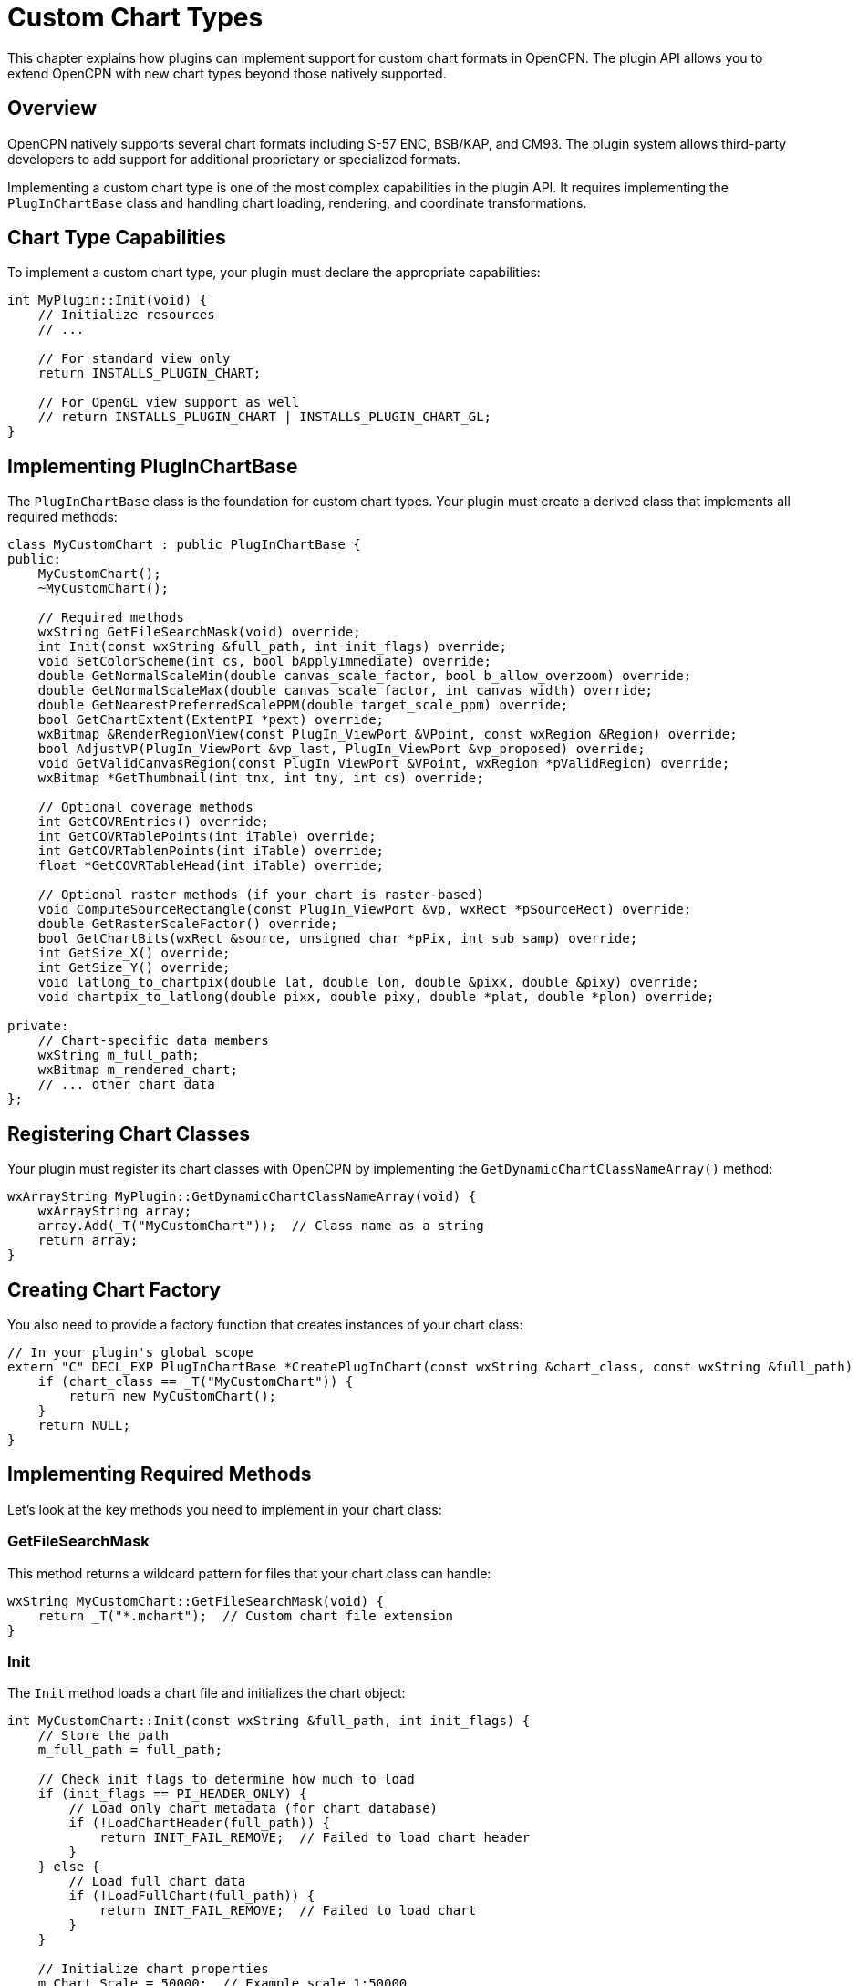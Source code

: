 = Custom Chart Types

This chapter explains how plugins can implement support for custom chart formats in OpenCPN. The plugin API allows you to extend OpenCPN with new chart types beyond those natively supported.

== Overview

OpenCPN natively supports several chart formats including S-57 ENC, BSB/KAP, and CM93. The plugin system allows third-party developers to add support for additional proprietary or specialized formats.

Implementing a custom chart type is one of the most complex capabilities in the plugin API. It requires implementing the `PlugInChartBase` class and handling chart loading, rendering, and coordinate transformations.

== Chart Type Capabilities

To implement a custom chart type, your plugin must declare the appropriate capabilities:

[source,cpp]
----
int MyPlugin::Init(void) {
    // Initialize resources
    // ...
    
    // For standard view only
    return INSTALLS_PLUGIN_CHART;
    
    // For OpenGL view support as well
    // return INSTALLS_PLUGIN_CHART | INSTALLS_PLUGIN_CHART_GL;
}
----

== Implementing PlugInChartBase

The `PlugInChartBase` class is the foundation for custom chart types. Your plugin must create a derived class that implements all required methods:

[source,cpp]
----
class MyCustomChart : public PlugInChartBase {
public:
    MyCustomChart();
    ~MyCustomChart();
    
    // Required methods
    wxString GetFileSearchMask(void) override;
    int Init(const wxString &full_path, int init_flags) override;
    void SetColorScheme(int cs, bool bApplyImmediate) override;
    double GetNormalScaleMin(double canvas_scale_factor, bool b_allow_overzoom) override;
    double GetNormalScaleMax(double canvas_scale_factor, int canvas_width) override;
    double GetNearestPreferredScalePPM(double target_scale_ppm) override;
    bool GetChartExtent(ExtentPI *pext) override;
    wxBitmap &RenderRegionView(const PlugIn_ViewPort &VPoint, const wxRegion &Region) override;
    bool AdjustVP(PlugIn_ViewPort &vp_last, PlugIn_ViewPort &vp_proposed) override;
    void GetValidCanvasRegion(const PlugIn_ViewPort &VPoint, wxRegion *pValidRegion) override;
    wxBitmap *GetThumbnail(int tnx, int tny, int cs) override;
    
    // Optional coverage methods
    int GetCOVREntries() override;
    int GetCOVRTablePoints(int iTable) override;
    int GetCOVRTablenPoints(int iTable) override;
    float *GetCOVRTableHead(int iTable) override;
    
    // Optional raster methods (if your chart is raster-based)
    void ComputeSourceRectangle(const PlugIn_ViewPort &vp, wxRect *pSourceRect) override;
    double GetRasterScaleFactor() override;
    bool GetChartBits(wxRect &source, unsigned char *pPix, int sub_samp) override;
    int GetSize_X() override;
    int GetSize_Y() override;
    void latlong_to_chartpix(double lat, double lon, double &pixx, double &pixy) override;
    void chartpix_to_latlong(double pixx, double pixy, double *plat, double *plon) override;
    
private:
    // Chart-specific data members
    wxString m_full_path;
    wxBitmap m_rendered_chart;
    // ... other chart data
};
----

== Registering Chart Classes

Your plugin must register its chart classes with OpenCPN by implementing the `GetDynamicChartClassNameArray()` method:

[source,cpp]
----
wxArrayString MyPlugin::GetDynamicChartClassNameArray(void) {
    wxArrayString array;
    array.Add(_T("MyCustomChart"));  // Class name as a string
    return array;
}
----

== Creating Chart Factory

You also need to provide a factory function that creates instances of your chart class:

[source,cpp]
----
// In your plugin's global scope
extern "C" DECL_EXP PlugInChartBase *CreatePlugInChart(const wxString &chart_class, const wxString &full_path) {
    if (chart_class == _T("MyCustomChart")) {
        return new MyCustomChart();
    }
    return NULL;
}
----

== Implementing Required Methods

Let's look at the key methods you need to implement in your chart class:

=== GetFileSearchMask

This method returns a wildcard pattern for files that your chart class can handle:

[source,cpp]
----
wxString MyCustomChart::GetFileSearchMask(void) {
    return _T("*.mchart");  // Custom chart file extension
}
----

=== Init

The `Init` method loads a chart file and initializes the chart object:

[source,cpp]
----
int MyCustomChart::Init(const wxString &full_path, int init_flags) {
    // Store the path
    m_full_path = full_path;
    
    // Check init flags to determine how much to load
    if (init_flags == PI_HEADER_ONLY) {
        // Load only chart metadata (for chart database)
        if (!LoadChartHeader(full_path)) {
            return INIT_FAIL_REMOVE;  // Failed to load chart header
        }
    } else {
        // Load full chart data
        if (!LoadFullChart(full_path)) {
            return INIT_FAIL_REMOVE;  // Failed to load chart
        }
    }
    
    // Initialize chart properties
    m_Chart_Scale = 50000;  // Example scale 1:50000
    m_Chart_Skew = 0.0;     // No skew
    m_projection = PI_PROJECTION_MERCATOR;  // Mercator projection
    
    // Set basic metadata
    m_FullPath = full_path;
    m_Name = GetChartTitle();
    m_Description = GetChartDescription();
    m_ID = GetChartID();
    m_DepthUnits = _T("Meters");
    m_SoundingsDatum = _T("MLLW");
    m_datum_str = _T("WGS84");
    m_SE = _T("1.0");
    m_EdDate = wxDateTime::Now();
    
    // Mark as ready to render
    m_bReadyToRender = true;
    
    return INIT_OK;
}
----

=== SetColorScheme

This method updates the chart colors based on OpenCPN's color scheme:

[source,cpp]
----
void MyCustomChart::SetColorScheme(int cs, bool bApplyImmediate) {
    // Store the color scheme
    m_ColorScheme = cs;
    
    // Apply color scheme to chart elements
    UpdateChartColors(cs);
    
    // If immediate application requested, invalidate any cached rendering
    if (bApplyImmediate) {
        m_rendered_chart = wxBitmap();  // Clear cached rendering
    }
}
----

=== GetChartExtent

This method returns the geographic boundaries of the chart:

[source,cpp]
----
bool MyCustomChart::GetChartExtent(ExtentPI *pext) {
    if (!pext)
        return false;
    
    // Fill in the extent structure with chart boundaries
    pext->NLAT = m_max_lat;  // Northern boundary
    pext->SLAT = m_min_lat;  // Southern boundary
    pext->ELON = m_max_lon;  // Eastern boundary
    pext->WLON = m_min_lon;  // Western boundary
    
    return true;
}
----

=== RenderRegionView

This is the most important method, responsible for rendering the chart:

[source,cpp]
----
wxBitmap &MyCustomChart::RenderRegionView(const PlugIn_ViewPort &VPoint, const wxRegion &Region) {
    // Check if we have a cached rendering that's still valid
    if (m_rendered_chart.IsOk() && 
        m_last_vp_scale == VPoint.view_scale_ppm &&
        m_last_vp_rotation == VPoint.rotation &&
        m_last_vp.Contains(VPoint.clat, VPoint.clon)) {
        // Return cached bitmap if viewport hasn't changed significantly
        return m_rendered_chart;
    }
    
    // Create a new bitmap for rendering
    m_rendered_chart = wxBitmap(VPoint.pix_width, VPoint.pix_height);
    
    // Create memory DC for drawing
    wxMemoryDC dc;
    dc.SelectObject(m_rendered_chart);
    
    // Clear the background
    dc.SetBackground(wxBrush(GetBackgroundColor()));
    dc.Clear();
    
    // Set up drawing parameters
    dc.SetFont(GetChartFont());
    
    // For each chart element...
    // 1. Convert from geographic to screen coordinates
    // 2. Check if it's in the visible region
    // 3. Draw it with appropriate style
    
    // Example: Draw land areas
    dc.SetPen(wxPen(GetLandOutlineColor(), 1));
    dc.SetBrush(wxBrush(GetLandFillColor()));
    for (auto &landArea : m_land_areas) {
        // Convert polygon points from lat/lon to screen coords
        wxPoint *points = new wxPoint[landArea.size()];
        for (size_t i = 0; i < landArea.size(); i++) {
            GetCanvasPixLL(&VPoint, &points[i], landArea[i].lat, landArea[i].lon);
        }
        
        // Draw the polygon
        dc.DrawPolygon(landArea.size(), points);
        delete[] points;
    }
    
    // Draw depth contours
    dc.SetPen(wxPen(GetDepthColor(10), 1));  // 10m contour
    // ... similar drawing code for contours
    
    // Draw text labels
    dc.SetTextForeground(GetTextColor());
    for (auto &label : m_labels) {
        wxPoint pos;
        GetCanvasPixLL(&VPoint, &pos, label.lat, label.lon);
        dc.DrawText(label.text, pos);
    }
    
    // Clean up
    dc.SelectObject(wxNullBitmap);
    
    // Store viewport for cache validation
    m_last_vp = ViewPortRegion(VPoint);
    m_last_vp_scale = VPoint.view_scale_ppm;
    m_last_vp_rotation = VPoint.rotation;
    
    return m_rendered_chart;
}
----

=== Scale Methods

These methods define the scaling behavior of your chart:

[source,cpp]
----
double MyCustomChart::GetNormalScaleMin(double canvas_scale_factor, bool b_allow_overzoom) {
    // Return minimum scale factor (maximum zoom in)
    if (b_allow_overzoom)
        return 0.125;  // Allow up to 8x zoom
    else
        return 0.5;    // Allow up to 2x zoom
}

double MyCustomChart::GetNormalScaleMax(double canvas_scale_factor, int canvas_width) {
    // Return maximum scale factor (maximum zoom out)
    return 2.0;  // Allow 2x zoom out
}

double MyCustomChart::GetNearestPreferredScalePPM(double target_scale_ppm) {
    // If you have preferred scales, snap to the nearest one
    // For most charts, just return the requested scale
    return target_scale_ppm;
}
----

=== Viewport Management

These methods help OpenCPN manage the chart viewport:

[source,cpp]
----
bool MyCustomChart::AdjustVP(PlugIn_ViewPort &vp_last, PlugIn_ViewPort &vp_proposed) {
    // Make any necessary adjustments to the proposed viewport
    // For example, constrain to chart boundaries
    
    // Most charts don't need special handling, so return false
    return false;
}

void MyCustomChart::GetValidCanvasRegion(const PlugIn_ViewPort &VPoint, wxRegion *pValidRegion) {
    // Define the region on screen where this chart has valid data
    
    // For rectangular charts, this is often the entire viewport
    pValidRegion->Clear();
    pValidRegion->Union(0, 0, VPoint.pix_width, VPoint.pix_height);
    
    // For charts with irregular boundaries, compute the actual valid region
    // by transforming coverage polygons to screen coordinates
}
----

=== Thumbnail Generation

This method generates a small preview of the chart for the chart manager:

[source,cpp]
----
wxBitmap *MyCustomChart::GetThumbnail(int tnx, int tny, int cs) {
    // Create a small bitmap for the thumbnail
    wxBitmap *thumbnail = new wxBitmap(tnx, tny);
    
    // Set up a memory DC
    wxMemoryDC dc;
    dc.SelectObject(*thumbnail);
    
    // Clear with background color
    wxColour backColor;
    if (cs == PI_GLOBAL_COLOR_SCHEME_DAY)
        backColor = wxColour(255, 255, 255);  // White for day
    else if (cs == PI_GLOBAL_COLOR_SCHEME_DUSK)
        backColor = wxColour(80, 80, 80);     // Dark gray for dusk
    else
        backColor = wxColour(30, 30, 30);     // Very dark gray for night
        
    dc.SetBackground(wxBrush(backColor));
    dc.Clear();
    
    // Set up a simplified viewport for thumbnail rendering
    PlugIn_ViewPort vp;
    vp.pix_width = tnx;
    vp.pix_height = tny;
    vp.clat = (m_max_lat + m_min_lat) / 2;  // Center latitude
    vp.clon = (m_max_lon + m_min_lon) / 2;  // Center longitude
    vp.rotation = 0;
    vp.skew = 0;
    
    // Calculate scale to fit chart in thumbnail
    double lat_range = m_max_lat - m_min_lat;
    double lon_range = m_max_lon - m_min_lon;
    double xscale = tnx / (lon_range * 60 * 1852);  // Lon degrees to pixels
    double yscale = tny / (lat_range * 60 * 1852);  // Lat degrees to pixels
    vp.view_scale_ppm = std::min(xscale, yscale);   // Use smaller scale to fit
    
    // Draw simplified chart elements
    // ... similar to RenderRegionView but with less detail
    
    // Clean up
    dc.SelectObject(wxNullBitmap);
    
    return thumbnail;
}
----

== Coverage Tables

Coverage tables define the exact area covered by the chart, which is especially important for non-rectangular charts or charts with multiple coverage areas.

[source,cpp]
----
int MyCustomChart::GetCOVREntries() {
    // Return the number of coverage areas
    return m_coverage_areas.size();
}

int MyCustomChart::GetCOVRTablePoints(int iTable) {
    // Return the number of points in coverage polygon iTable
    if (iTable >= 0 && iTable < (int)m_coverage_areas.size())
        return m_coverage_areas[iTable].size();
    return 0;
}

int MyCustomChart::GetCOVRTablenPoints(int iTable) {
    // Alternative method for backward compatibility
    return GetCOVRTablePoints(iTable);
}

float *MyCustomChart::GetCOVRTableHead(int iTable) {
    // Return pointer to coverage polygon point array
    if (iTable >= 0 && iTable < (int)m_coverage_areas.size())
        return &m_coverage_tables[iTable][0];
    return NULL;
}
----

== Raster Chart Methods

If your chart is raster-based (like a bitmap image with georeferencing), you'll need to implement these additional methods:

[source,cpp]
----
void MyCustomChart::ComputeSourceRectangle(const PlugIn_ViewPort &vp, wxRect *pSourceRect) {
    // Compute the rectangle within the source chart image that
    // corresponds to the current viewport
    
    // Convert viewport corners to chart pixel coordinates
    double xmin, ymin, xmax, ymax;
    latlong_to_chartpix(vp.lat_min, vp.lon_min, xmin, ymin);
    latlong_to_chartpix(vp.lat_max, vp.lon_max, xmax, ymax);
    
    // Create the source rectangle
    pSourceRect->x = (int)xmin;
    pSourceRect->y = (int)ymin;
    pSourceRect->width = (int)(xmax - xmin);
    pSourceRect->height = (int)(ymax - ymin);
}

double MyCustomChart::GetRasterScaleFactor() {
    // Return the scaling factor for raster charts
    return m_raster_scale_factor;
}

bool MyCustomChart::GetChartBits(wxRect &source, unsigned char *pPix, int sub_samp) {
    // Copy pixel data from chart image to the provided buffer
    
    // The source rect specifies the region to extract
    // sub_samp is the subsampling factor (1 = every pixel, 2 = every second pixel, etc.)
    
    // For an image-based chart:
    int stride = m_image_width * 3;  // RGB image, 3 bytes per pixel
    
    for (int y = 0; y < source.height; y += sub_samp) {
        int source_y = source.y + y;
        if (source_y >= 0 && source_y < m_image_height) {
            for (int x = 0; x < source.width; x += sub_samp) {
                int source_x = source.x + x;
                if (source_x >= 0 && source_x < m_image_width) {
                    // Get pixel from source image
                    unsigned char *src_pixel = m_image_data + (source_y * stride) + (source_x * 3);
                    
                    // Put pixel in destination buffer
                    int dest_idx = ((y / sub_samp) * (source.width / sub_samp) + (x / sub_samp)) * 3;
                    pPix[dest_idx] = src_pixel[0];     // Red
                    pPix[dest_idx + 1] = src_pixel[1]; // Green
                    pPix[dest_idx + 2] = src_pixel[2]; // Blue
                }
            }
        }
    }
    
    return true;
}

int MyCustomChart::GetSize_X() {
    // Return width of chart in pixels
    return m_image_width;
}

int MyCustomChart::GetSize_Y() {
    // Return height of chart in pixels
    return m_image_height;
}

void MyCustomChart::latlong_to_chartpix(double lat, double lon, double &pixx, double &pixy) {
    // Convert lat/lon to chart pixel coordinates
    
    // For a simple Mercator projection:
    double x_origin = m_ref_lon;
    double y_origin = m_ref_lat;
    
    // Convert lon to x
    pixx = (lon - x_origin) * m_pix_per_lon_degree;
    
    // Convert lat to y (Mercator projection)
    double lat_in_radians = lat * M_PI / 180.0;
    double y = log(tan(lat_in_radians) + 1/cos(lat_in_radians));
    
    double ref_lat_in_radians = y_origin * M_PI / 180.0;
    double y_ref = log(tan(ref_lat_in_radians) + 1/cos(ref_lat_in_radians));
    
    pixy = (y_ref - y) * m_pix_per_mercator_unit;
}

void MyCustomChart::chartpix_to_latlong(double pixx, double pixy, double *plat, double *plon) {
    // Convert chart pixel coordinates to lat/lon
    
    // For a simple Mercator projection:
    double x_origin = m_ref_lon;
    double y_origin = m_ref_lat;
    
    // Convert x to lon
    *plon = x_origin + (pixx / m_pix_per_lon_degree);
    
    // Convert y to lat (Mercator projection)
    double ref_lat_in_radians = y_origin * M_PI / 180.0;
    double y_ref = log(tan(ref_lat_in_radians) + 1/cos(ref_lat_in_radians));
    
    double y = y_ref - (pixy / m_pix_per_mercator_unit);
    double lat_in_radians = atan(sinh(y));
    *plat = lat_in_radians * 180.0 / M_PI;
}
----

== OpenGL Chart Support

If your plugin declares the `INSTALLS_PLUGIN_CHART_GL` capability, you'll need to provide OpenGL-specific rendering methods in addition to the standard rendering methods.

OpenGL chart rendering is more complex and beyond the scope of this basic documentation, but it generally involves:

1. Creating and managing OpenGL textures for chart data
2. Implementing specialized rendering methods for OpenGL
3. Handling different zoom levels and LOD (Level of Detail)
4. Managing OpenGL resources efficiently

== Testing and Debugging

Testing a custom chart implementation requires:

1. Verifying that OpenCPN correctly identifies and loads your chart files
2. Checking rendering at different zoom levels and rotations
3. Confirming coordinate transformations are accurate
4. Testing with different color schemes
5. Verifying chart selection and quilting behavior
6. Testing performance with large charts

=== Debugging Tips

* Use log messages to track chart loading and rendering
* Create a simple test chart with known coordinates for validation
* Implement a debug mode that shows coordinate grids or boundaries
* Test edge cases: chart edges, dateline crossing, polar regions
* Check resource usage, especially for large charts

== Best Practices

* **Performance**: Optimize rendering for smooth navigation
* **Memory usage**: Be careful with memory, especially for large charts
* **Caching**: Cache rendered results to improve performance
* **Scalability**: Handle charts of various sizes efficiently
* **Standards compliance**: Follow applicable chart standards
* **Error handling**: Provide clear error messages for users
* **Fallbacks**: Implement graceful degradation when resources are limited
* **Documentation**: Document your chart format and parameters

== Real-World Examples

Several existing OpenCPN plugins implement custom chart types:

* **oeSENC Plugin**: Supports encrypted S-63 charts
* **BSB4 Plugin**: Adds support for BSB version 4 charts
* **ChartdldrPI**: Downloads and installs charts from various sources
* **Vfkaps**: Supports VentureFarther KAP charts

Studying these plugins can provide valuable insights for your own implementation.
